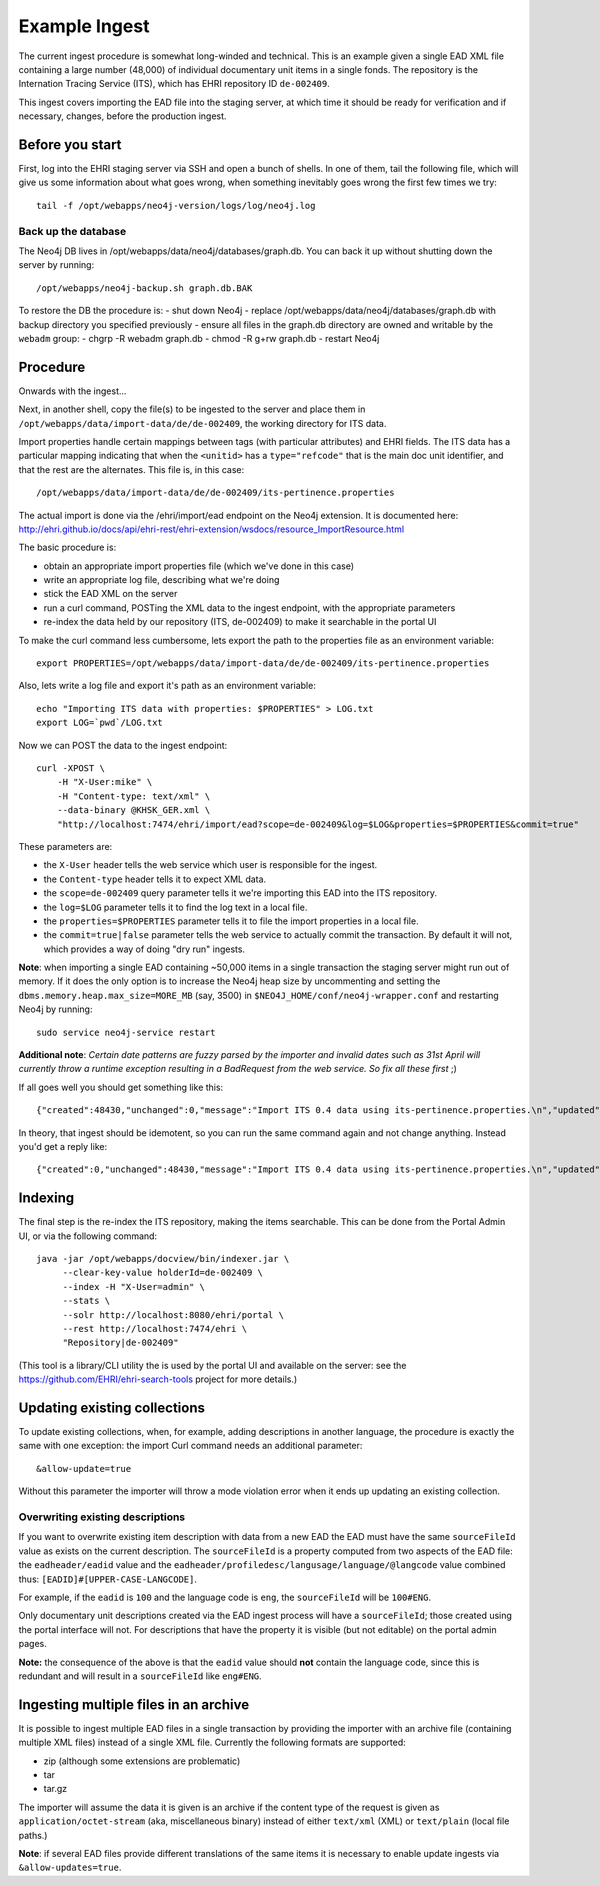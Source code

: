 Example Ingest
==============

The current ingest procedure is somewhat long-winded and technical. This
is an example given a single EAD XML file containing a large number
(48,000) of individual documentary unit items in a single fonds. The
repository is the Internation Tracing Service (ITS), which has EHRI
repository ID ``de-002409``.

This ingest covers importing the EAD file into the staging server, at
which time it should be ready for verification and if necessary,
changes, before the production ingest.

Before you start
----------------

First, log into the EHRI staging server via SSH and open a bunch of
shells. In one of them, tail the following file, which will give us some
information about what goes wrong, when something inevitably goes wrong
the first few times we try:

::

    tail -f /opt/webapps/neo4j-version/logs/log/neo4j.log

Back up the database
~~~~~~~~~~~~~~~~~~~~

The Neo4j DB lives in /opt/webapps/data/neo4j/databases/graph.db. You
can back it up without shutting down the server by running:

::

    /opt/webapps/neo4j-backup.sh graph.db.BAK

To restore the DB the procedure is: - shut down Neo4j - replace
/opt/webapps/data/neo4j/databases/graph.db with backup directory you
specified previously - ensure all files in the graph.db directory are
owned and writable by the ``webadm`` group: - chgrp -R webadm graph.db -
chmod -R g+rw graph.db - restart Neo4j

Procedure
---------

Onwards with the ingest...

Next, in another shell, copy the file(s) to be ingested to the server
and place them in ``/opt/webapps/data/import-data/de/de-002409``, the
working directory for ITS data.

Import properties handle certain mappings between tags (with particular
attributes) and EHRI fields. The ITS data has a particular mapping
indicating that when the ``<unitid>`` has a ``type="refcode"`` that is
the main doc unit identifier, and that the rest are the alternates. This
file is, in this case:

::

    /opt/webapps/data/import-data/de/de-002409/its-pertinence.properties

The actual import is done via the /ehri/import/ead endpoint on the Neo4j
extension. It is documented here:
http://ehri.github.io/docs/api/ehri-rest/ehri-extension/wsdocs/resource\_ImportResource.html

The basic procedure is:

-  obtain an appropriate import properties file (which we've done in
   this case)
-  write an appropriate log file, describing what we're doing
-  stick the EAD XML on the server
-  run a curl command, POSTing the XML data to the ingest endpoint, with
   the appropriate parameters
-  re-index the data held by our repository (ITS, de-002409) to make it
   searchable in the portal UI

To make the curl command less cumbersome, lets export the path to the
properties file as an environment variable:

::

    export PROPERTIES=/opt/webapps/data/import-data/de/de-002409/its-pertinence.properties

Also, lets write a log file and export it's path as an environment
variable:

::

    echo "Importing ITS data with properties: $PROPERTIES" > LOG.txt
    export LOG=`pwd`/LOG.txt

Now we can POST the data to the ingest endpoint:

::

    curl -XPOST \
        -H "X-User:mike" \
        -H "Content-type: text/xml" \
        --data-binary @KHSK_GER.xml \
        "http://localhost:7474/ehri/import/ead?scope=de-002409&log=$LOG&properties=$PROPERTIES&commit=true"

These parameters are:

-  the ``X-User`` header tells the web service which user is responsible
   for the ingest.
-  the ``Content-type`` header tells it to expect XML data.
-  the ``scope=de-002409`` query parameter tells it we're importing this
   EAD into the ITS repository.
-  the ``log=$LOG`` parameter tells it to find the log text in a local
   file.
-  the ``properties=$PROPERTIES`` parameter tells it to file the import
   properties in a local file.
-  the ``commit=true|false`` parameter tells the web service to actually
   commit the transaction. By default it will not, which provides a way
   of doing "dry run" ingests.

**Note**: when importing a single EAD containing ~50,000 items in a
single transaction the staging server might run out of memory. If it
does the only option is to increase the Neo4j heap size by uncommenting
and setting the ``dbms.memory.heap.max_size=MORE_MB`` (say, 3500) in
``$NEO4J_HOME/conf/neo4j-wrapper.conf`` and restarting Neo4j by running:

::

    sudo service neo4j-service restart

**Additional note**: *Certain date patterns are fuzzy parsed by the
importer and invalid dates such as 31st April will currently throw a
runtime exception resulting in a BadRequest from the web service. So fix
all these first* ;)

If all goes well you should get something like this:

::

    {"created":48430,"unchanged":0,"message":"Import ITS 0.4 data using its-pertinence.properties.\n","updated":0,"errors":{}}

In theory, that ingest should be idemotent, so you can run the same
command again and not change anything. Instead you'd get a reply like:

::

    {"created":0,"unchanged":48430,"message":"Import ITS 0.4 data using its-pertinence.properties.\n","updated":0,"errors":{}}

Indexing
--------

The final step is the re-index the ITS repository, making the items
searchable. This can be done from the Portal Admin UI, or via the
following command:

::

    java -jar /opt/webapps/docview/bin/indexer.jar \
         --clear-key-value holderId=de-002409 \
         --index -H "X-User=admin" \
         --stats \
         --solr http://localhost:8080/ehri/portal \
         --rest http://localhost:7474/ehri \
         "Repository|de-002409"

(This tool is a library/CLI utility the is used by the portal UI and
available on the server: see the
https://github.com/EHRI/ehri-search-tools project for more details.)

Updating existing collections
-----------------------------

To update existing collections, when, for example, adding descriptions
in another language, the procedure is exactly the same with one
exception: the import Curl command needs an additional parameter:

::

    &allow-update=true

Without this parameter the importer will throw a mode violation error
when it ends up updating an existing collection.

Overwriting existing descriptions
~~~~~~~~~~~~~~~~~~~~~~~~~~~~~~~~~

If you want to overwrite existing item description with data from a new
EAD the EAD must have the same ``sourceFileId`` value as exists on the
current description. The ``sourceFileId`` is a property computed from
two aspects of the EAD file: the ``eadheader/eadid`` value and the
``eadheader/profiledesc/langusage/language/@langcode`` value combined
thus: ``[EADID]#[UPPER-CASE-LANGCODE]``.

For example, if the ``eadid`` is ``100`` and the language code is
``eng``, the ``sourceFileId`` will be ``100#ENG``.

Only documentary unit descriptions created via the EAD ingest process
will have a ``sourceFileId``; those created using the portal interface
will not. For descriptions that have the property it is visible (but not
editable) on the portal admin pages.

**Note:** the consequence of the above is that the ``eadid`` value
should **not** contain the language code, since this is redundant and
will result in a ``sourceFileId`` like ``eng#ENG``.

Ingesting multiple files in an archive
--------------------------------------

It is possible to ingest multiple EAD files in a single transaction by
providing the importer with an archive file (containing multiple XML
files) instead of a single XML file. Currently the following formats are
supported:

-  zip (although some extensions are problematic)
-  tar
-  tar.gz

The importer will assume the data it is given is an archive if the
content type of the request is given as ``application/octet-stream``
(aka, miscellaneous binary) instead of either ``text/xml`` (XML) or
``text/plain`` (local file paths.)

**Note**: if several EAD files provide different translations of the
same items it is necessary to enable update ingests via
``&allow-updates=true``.
